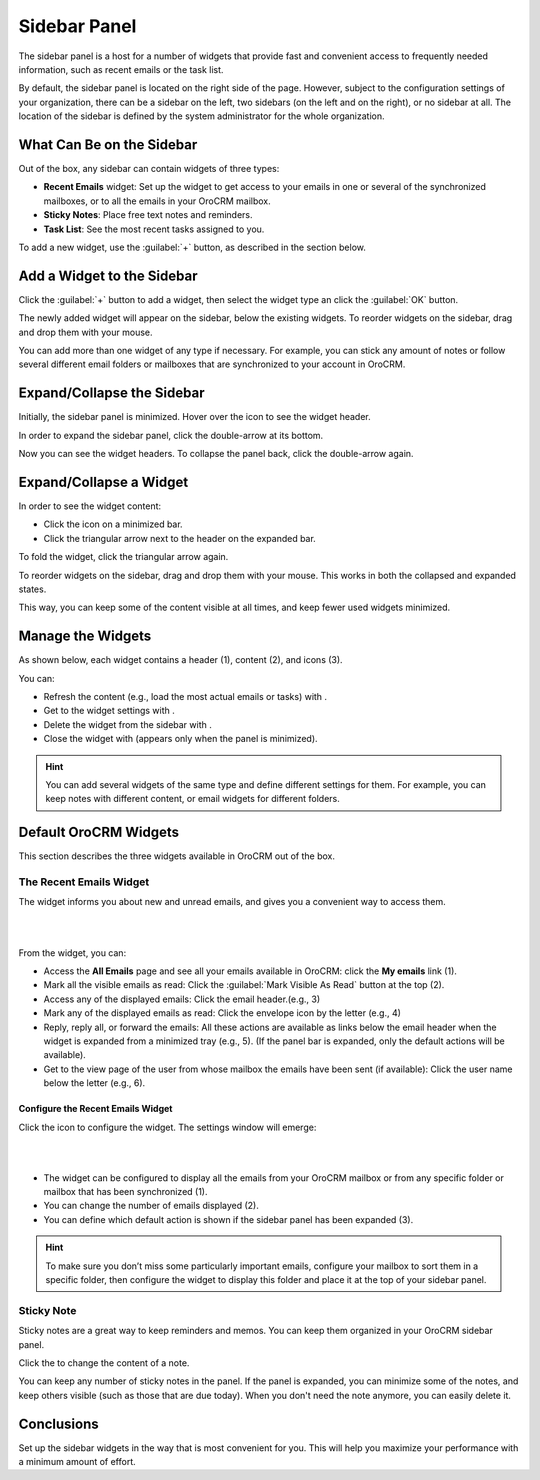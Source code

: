 .. _user-guide-navigation-sidebar-panel:
  
Sidebar Panel
=============

The sidebar panel is a host for a number of widgets that provide fast and convenient access to frequently needed 
information, such as recent emails or the task list. 

By default, the sidebar panel is located on the right side of the page. However, subject to the configuration settings 
of your organization, there can be a sidebar on the left, two sidebars (on the left and on the right), or no sidebar at 
all. The location of the sidebar is defined by the system administrator for the whole organization.


What Can Be on the Sidebar 
--------------------------

Out of the box, any sidebar can contain widgets of three types:


.. image:: ../img/navigation/sidebar/sb_icons.png


- **Recent Emails** widget: Set up the widget to get access to your emails in one or several of the
  synchronized mailboxes, or to all the emails in your OroCRM mailbox.

- **Sticky Notes**:  Place free text notes and reminders.

- **Task List**: See the most recent tasks assigned to you.

To add a new widget, use the :guilabel:`+` button, as described in the section below.


Add a Widget to the Sidebar
---------------------------

Click the :guilabel:`+` button to add a widget, then select the widget type an click the :guilabel:`OK` button. 

.. image:: /user_guide/img/navigation/sidebar/sb_select.png

The newly added widget will appear on the sidebar, below the existing widgets. To reorder widgets on the sidebar, drag 
and drop them with your mouse. 

You can add more than one widget of any type if necessary. For example, you can stick any amount of notes or follow 
several different email folders or mailboxes that are synchronized to your account in OroCRM.


Expand/Collapse the Sidebar
---------------------------

Initially, the sidebar panel is minimized. Hover over the icon to see the widget header.

.. image:: /user_guide/img/navigation/sidebar/sb_hover.png

In order to expand the sidebar panel, click the double-arrow at its bottom.

.. image:: ../img/navigation/sidebar/sb_expand.png

Now you can see the widget headers. To collapse the panel back, click the double-arrow again.

.. image:: ../img/navigation/sidebar/sb_fold.png

Expand/Collapse a Widget
------------------------

In order to see the widget content:

- Click the icon on a minimized bar.

- Click the triangular arrow next to the header on the expanded bar.
    
.. image:: ../img/navigation/sidebar/sb_expand_view.png

To fold the widget, click the triangular arrow again.

To reorder widgets on the sidebar, drag and drop them with your mouse. This works in both the collapsed and expanded 
states.

This way, you can keep some of the content visible at all times, and keep fewer used widgets minimized.

.. image:: ../img/navigation/sidebar/sb_expand_view_1.png


Manage the Widgets
------------------  

As shown below, each widget contains a header (1), content (2), and icons (3).

.. image:: ../img/navigation/sidebar/sb_view.png


You can:

- Refresh the content (e.g., load the most actual emails or tasks) with |BRefresh|.

- Get to the widget settings with |IcSettings|.

- Delete the widget from the sidebar with |IcDelete|.

- Close the widget with |BCrLOwnerClear|  (appears only when the panel is minimized).


.. hint::

    You can add several widgets of the same type and define different settings for them. For example, you can keep notes 
    with different content, or email widgets for different folders.

    
Default OroCRM Widgets
----------------------

This section describes the three widgets available in OroCRM out of the box.

The Recent Emails Widget
^^^^^^^^^^^^^^^^^^^^^^^^

The widget informs you about new and unread emails, and gives you a convenient way to access them.

|
 
.. image:: ../img/navigation/sidebar/sb_emails.png

|


From the widget, you can:

- Access the **All Emails** page and see all your emails available in OroCRM: click the **My emails** link (1).

- Mark all the visible emails as read: Click the :guilabel:`Mark Visible As Read` button at the top (2).

- Access any of the displayed emails: Click the email header.(e.g., 3)

- Mark any of the displayed emails as read: Click the envelope icon by the letter (e.g., 4)

- Reply, reply all, or forward the emails: All these actions are available as links below the email header when the 
  widget is expanded from a minimized tray (e.g., 5). (If the panel bar is expanded, only the default actions will be 
  available).
  
- Get to the view page of the user from whose mailbox the emails have been sent (if available): Click the user name 
  below the letter (e.g., 6).

  
Configure the Recent Emails Widget
""""""""""""""""""""""""""""""""""

Click the |IcSettings| icon to configure the widget. The settings window will emerge:


|

.. image:: ../img/navigation/sidebar/sb_emails_set.png

|

- The widget can be configured to display all the emails from your OroCRM mailbox or from any specific folder or 
  mailbox that has been synchronized (1).
  
- You can change the number of emails displayed (2).

- You can define which default action is shown if the sidebar panel has been expanded (3).

.. hint::

    To make sure you don’t miss some particularly important emails, configure your mailbox to sort them in a specific 
    folder, then configure the widget to display this folder and place it at the top of your sidebar panel.
  
  
Sticky Note
^^^^^^^^^^^

Sticky notes are a great way to keep reminders and memos. You can keep them organized in your OroCRM sidebar panel.

Click the |IcSettings| to change the content of a note.


.. image:: ../img/navigation/sidebar/sb_note.png

You can keep any number of sticky notes in the panel. If the panel is expanded, you can minimize some of the notes, and 
keep others visible (such as those that are due today). When you don't need the note anymore, you can easily delete it.



Conclusions
-----------

Set up the sidebar widgets in the way that is most convenient for you. This will help you maximize your performance with 
a minimum amount of effort.


.. |IcDelete| image:: ../../img/buttons/IcDelete.png
   :align: middle
   
.. |IcSettings| image:: ../../img/buttons/IcSettings.png
   :align: middle
   
.. |BRefresh| image:: ../../img/buttons/BRefresh.png
   :align: middle
   
.. |BCrLOwnerClear| image:: ../../img/buttons/BCrLOwnerClear.png
   :align: middle